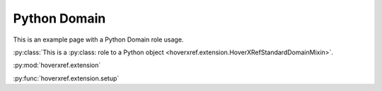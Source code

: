 Python Domain
=============

This is an example page with a Python Domain role usage.

:py:class:`This is a :py:class: role to a Python object <hoverxref.extension.HoverXRefStandardDomainMixin>`.

:py:mod:`hoverxref.extension`

:py:func:`hoverxref.extension.setup`
